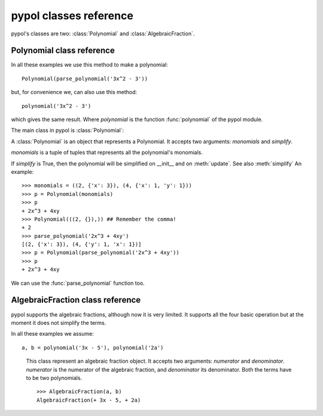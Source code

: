 pypol classes reference
=======================

pypol's classes are two: :class:`Polynomial` and :class:`AlgebraicFraction`.

Polynomial class reference
--------------------------

In all these examples we use this method to make a polynomial::

    Polynomial(parse_polynomial('3x^2 - 3'))

but, for convenience we, can also use this method::

    polynomial('3x^2 - 3')

which gives the same result.
Where *polynomial* is the function :func:`polynomial` of the pypol module.

The main class in pypol is :class:`Polynomial`:

.. class:: Polynomial([, monomials=()[, simplify=True]])

    A :class:`Polynomial` is an object that represents a Polynomial.
    It accepts two arguments: *monomials* and *simplify*.

    *monomials* is a tuple of tuples that represents all the polynomial's monomials.

    If *simplify* is True, then the polynomial will be simplified on __init__ and on :meth:`update`. See also :meth:`simplify`
    An example::

        >>> monomials = ((2, {'x': 3}), (4, {'x': 1, 'y': 1}))
        >>> p = Polynomial(monomials)
        >>> p
        + 2x^3 + 4xy
        >>> Polynomial(((2, {}),)) ## Remember the comma!
        + 2
        >>> parse_polynomial('2x^3 + 4xy')
        [(2, {'x': 3}), (4, {'y': 1, 'x': 1})]
        >>> p = Polynomial(parse_polynomial('2x^3 + 4xy'))
        >>> p
        + 2x^3 + 4xy

    We can use the :func:`parse_polynomial` function too.

    .. method:: monomials

        **property**

        monomials is a property that returns the polynomial's monomials.
        Example::

            >>> Polynomial(parse_polynomial('2x^3 + 4xy')).monomials
            ((2, {'x': 3}), (4, {'y': 1, 'x': 1}))

        You can also set the monomials::

            >>> p = Polynomial(parse_polynomial('2x^3 + 4xy'))
            >>> p.monomials = ((2, {}),) # The comma!
            >>> p
            + 2

    .. method:: ordered_monomials([, cmp=None[, key=None[, reverse=False]]])

        Applies :func:`sorted` to self.monomials, with cmp, key and reverse arguments.

    .. method:: degree

        **property**

        Returns the degree of the polynomial, i.e. the maximum degree of its monomials.
        An example::

            >>> Polynomial(parse_polynomial('2x^3 + 4xy')).degree
            3

    .. method:: letters

        **property**

        Returns a tuple of all the letters that appear in the polynomial.
        ::

            >>> Polynomial(parse_polynomial('2x^3 + 4xy')).letters
            ('x', 'y')

    .. method:: eval_form

        **property**

        Returns a string form of the polynomial that can be used with eval::

            >>> e = Polynomial(parse_polynomial('2x^2 - 4x + 4')).eval_form
            >>> eval(e, {'x': 3})
            10

        If there are more than one letters, it returns NotImplemented.

    .. method:: right_hand_side

        **property**

        Returns the right-hand side, if it exist, False otherwise.
        ::

            >>> Polynomial(parse_polynomial('2x^3 + 4xy')).right_hand_side
            False
            >>> Polynomial(parse_polynomial('2x^3 + 4xy - 3')).right_hand_side
            -3

    .. method:: zeros

        **property**

        Returns a tuple containing all the polynomial's zeros.
        Returns NotImplemented when:

        * there are more than one letters
        * there isn't the right-hand side and there are more than one letters or the sum of the polynomial's
            coefficients is not 0

        For example::

            >>> Polynomial(parse_polynomial('2x - 4')).zeros
            (2,)

    .. method:: raw_powers([, letter=None])

        Returns a list with the same length of the polynomial with all the degrees of *letter*.
        Example::

            >>> Polynomial(parse_polynomial('3x^3 - 2a^2 + x - 2')).raw_powers('x')
            [3, 0, 1, 0] ## In -2a^2 and -2 there isn't the letter `x`, so there are two zeros
            >>> Polynomial(parse_polynomial('3x^3 - 2a^2 + x - 2')).raw_powers('q')
            [0, 0, 0, 0]

        If letter is None, it returns a dictionary with all the degrees of all the letters in the polynomial::

            >>> Polynomial(parse_polynomial('3x^3 - 2a^2 + x - 2')).raw_powers()
            {'a': [0, 2, 0, 0],
             'x': [3, 0, 1, 0],
             }

        See also :meth:`powers`.

    .. method:: max_power(letter)

        Returns the maximum degree of a letter::

            >>> Polynomial(parse_polynomial('3x^3 - 2a^2 + x - 2')).max_power('a')
            2
            >>> Polynomial(parse_polynomial('3x^3 - 2a^2 + x - 2')).max_power('x')
            3
            >>> Polynomial(parse_polynomial('3x^3 - 2a^2 + x - 2')).max_power('q')
            
            Traceback (most recent call last):
              File "<pyshell#7>", line 1, in <module>
                Polynomial(parse_polynomial('3x^3 - 2a^2 + x - 2')).max_power('q')
              File "/home/miki/pypol/src/pypol.py", line 316, in max_power
                raise KeyError('letter not in polynomial')
            KeyError: 'letter not in polynomial'

        It raises KeyError if the letter is not in the polynomial.
        See also :meth:`min_power`.

    .. method:: min_power(letter)

        Returns the maximum degree of a letter::

            >>> Polynomial(parse_polynomial('3x^3 - 2a^2 + x - 2')).min_power('a')
            0
            >>> Polynomial(parse_polynomial('3x^3 - 2a^2 + x - 2')).min_power('x')
            0
            >>> Polynomial(parse_polynomial('3x^3 - 2a^2 + x - 2')).min_power('q')
            
            Traceback (most recent call last):
              File "<pyshell#3>", line 1, in <module>
                Polynomial(parse_polynomial('3x^3 - 2a^2 + x - 2')).min_power('q')
              File "/home/miki/pypol/src/pypol.py", line 325, in min_power
                raise KeyError('letter not in polynomial')
            KeyError: 'letter not in polynomial'

        It raises KeyError if the letter is not in the polynomial.
        See also :meth:`max_power`.

    .. method:: powers([, letter=None])

        Like :meth:`raw_powers`, but eliminates all the zeros except the trailing one.
        If *letter* is None, it returns a dictionary::

            >>> Polynomial(parse_polynomial('3x^3 - a^2 + x - 5')).powers('x')
            [3, 1, 0]
            >>> Polynomial(parse_polynomial('3x^3 - a^2 + x - 5')).powers('a')
            [2, 0]
            >>> Polynomial(parse_polynomial('3x^3 - a^2 + x - 5')).powers()
            {'a': [2, 0],
            'x': [3, 1, 0],
            }

        See also: :meth:`raw_powers`

    .. method:: islinear()

        Returns True if the polynomial is linear, i.e. all the expoenents are <= 1, False otherwise.
        ::

            >>> Polynomial(parse_polynomial('3x^3 - a^2 + x - 5')).islinear()
            False
            >>> Polynomial(parse_polynomial('-5')).islinear()
            True
            >>> Polynomial(parse_polynomial('3x^3 - a^2 + x - 5')).powers('q')
            [0]
            >>> Polynomial(parse_polynomial('')).powers('q')
            []

    .. method:: isordered([, letter=None])

        Returns True whether the polynomial is ordered, False otherwise.
        If letter is None, it checks for all letters; if the polynomial is ordered for all letters, it returns True, False otherwise.
        ::

            >>> Polynomial(parse_polynomial('3x^3 - a^2 + x - 5')).isordered('x')
            False
            >>> Polynomial(parse_polynomial('3x^3 - a^2 + a - 5')).isordered('a')
            True

        See also :meth:`iscomplete`

    .. method:: iscomplete([, letter=None])

        Returns True whether the polynomial is complete, False otherwise.
        If letter is None it checks for all the letters of the polynomial.
        ::

            >>> Polynomial(parse_polynomial('3x^3 - a^2 + a - 5')).iscomplete('a')
            True
            >>> Polynomial(parse_polynomial('3x^3 - a^2 + a - 5')).iscomplete('x')
            False
            >>> Polynomial(parse_polynomial('3x^3 - a^2 + a - 5')).iscomplete()
            False

        See also: :meth:`isordered`

    .. method:: update([, pol_or_monomials=None])

        Updates the polynomial with another polynomial.
        This does not create a new instance, but replaces self.monomials with others monomials, then it simplifies.

        pol_or_monomials can be:
          * a polynomial
          * a tuple of monomials
          * a string that will be passed to :func:`parse_polynomial`
          * an integer

        default is None. In this case self.monomials will be updated with an empty tuple.
        ::

            >>> p = Polynomial(parse_polynomial('3x^3 - a^2 + a - 5'))
            >>> p
            + 3x^3 - a^2 + a - 5
            >>> p.update(Polynomial(parse_polynomial('3x^2 - 2')))
            + 3x^2 - 2
            >>> p
            + 3x^2 - 2
            >>> p.update(((3, {'x': 1}), (-5, {})))
            + 3x - 5
            >>> p
            + 3x - 5
            >>> p.update('30j + q - y')
            + 30j + q - y
            >>> p
            + 30j + q - y
            >>> p.update(3)
            + 3
            >>> p
            + 3

        This method returns the instance, so we can use it::

            >>> p.update('2c - 4a').raw_powers()
            {'a': [0, 1], 'c': [1, 0]}
            >>> p
            + 2c - 4a
            >>> p.update('3x^2 - x + 5').iscomplete()
            True
            >>> p
            + 3x^2 - x + 5

        See also: :meth:`append`

    .. method:: append()

        Appends the given monomials to self.monomials, then simplifies.

        pol_or_monomials can be:
          * a polynomial
          * a string
          * a tuple of monomials
          * an integer

        ::

            >>> p = Polynomial(parse_polynomial('3x^2 - ax + 5'))
            >>> p
            + 3x^2 - ax + 5
            >>> p.append('x^3')
            >>> p
            + x^3 + 3x^2 - ax + 5
            >>> p.append(-4)
            >>> p
            + x^3 + 3x^2 - ax + 1
            >>> p.append(((-1, {'a': 1, 'x': 1}),)) ## The comma!
            >>> p
            + x^3 + 3x^2 - 2ax + 1
            >>> p.append(Polynomial(parse_polynomial('-x^3 + ax + 4')))
            >>> p
            + 3x^2 - ax + 5

        See also: :meth:`update`

    .. method:: simplify()

        Simplifies the polynomial. This is done automatically on the __init__ and on the :meth:`update` methods if self._simplify is True
        ::

            >>> p = Polynomial(parse_polynomial('3x^2 - ax + 5 - 4 + 4ax'))
            >>> p
            + 3x^2 + 3ax + 1
            >>> p = Polynomial(parse_polynomial('3x^2 - ax + 5 - 4 + 4ax'), simplify=False)
            >>> p
            + 3x^2 - ax + 4ax + 5 - 4
            >>> p.simplify()
            >>> p
            + 3x^2 + 3ax + 1

    .. method:: _cmp(a, b)

            Comparator function used to sort the polynomial's monomials. You should not change it nor call it.
            See (NotImplemented)

    .. method:: _make_complete(letter)

        If the polynomial is already complete for the letter *letter* returns False, otherwise makes it complete and returns True.
        ::

            >>> p = Polynomial(parse_polynomial('3x^2 + 2'))
            >>> p
            + 3x^2 + 2
            >>> p.monomials
            ((3, {'x': 2}), (2, {}))
            >>> p.iscomplete('x')
            False
            >>> p._make_complete('x')
            True
            >>> p.iscomplete('x')
            True
            >>> p.monomials
            ((3, {'x': 2}), (0, {'x': 1}), (2, {}))

    .. method:: __call__(*args, **kwargs)

            It's also possible to call the polynomial.
            You can pass the arguments in two ways:

                * positional way, using *args*
                * keyword way, using *kwargs*

            ::

                >>> Polynomial(parse_polynomial('3xy + x^2 - 4'))(2, 3)  ## Positional way, x=2, y=3
                18
                >>> Polynomial(parse_polynomial('3xy + x^2 - 4'))(y=2, x=3)  ## Keyword way: y=2, x=3
                23

            When you use *args*, the dictionary is built in this way::

                dict(zip(self.letters[:len(args)], args))

            *args* has a major priority of *kwargs*, so if you try them both at the same time::

                >>> Polynomial(parse_polynomial('3xy + x^2 - 4'))(2, 3, y=5, x=78)
                18

            *args* is predominant.

AlgebraicFraction class reference
---------------------------------

pypol supports the algebraic fractions, although now it is very limited. It supports all the four basic operation but at the moment it does not simplify the terms.

In all these examples we assume::

    a, b = polynomial('3x - 5'), polynomial('2a')


.. class:: AlgebraicFraction(numerator, denominator)

        This class represent an algebraic fraction object.
        It accepts two arguments: *numerator* and *denominator*.
        *numerator* is the numerator of the algebraic fraction, and *denominator* its denominator. Both the terms have to be two polynomials.
        ::

            >>> AlgebraicFraction(a, b)
            AlgebraicFraction(+ 3x - 5, + 2a)

    .. method:: numerator

        **property**

        Returns the numerator of the :class:`AlgebraicFraction`.
        ::

            >>> AlgebraicFraction(a, b).numerator
            + 3x - 5

    .. method:: denominator

        **property**

        Returns the denominator of the :class:`AlgebraicFraction`.
        ::

            >>> AlgebraicFraction(a, b).denominator
            + 2a

    .. method:: terms

        **property**

        Returns both the :meth:`numerator` and the :meth:`denominator`::

            >>> AlgebraicFraction(a, b).terms
            (+ 3x - 5, + 2a)

    .. method:: swap()

        Returns a new :class:`AlgebraicFraction` object with the numerator and the denominator swapped::

            >>> c = AlgebraicFraction(a, b)
            >>> c
            AlgebraicFraction(+ 3x - 5, + 2a)
            >>> d = c.swap()
            >>> d
            AlgebraicFraction(+ 2a, + 3x - 5)
            >>> c.swap() == AlgebraicFraction(b, a)
            True